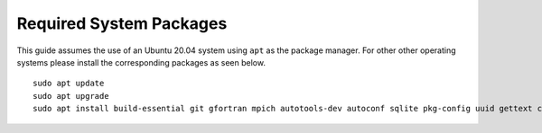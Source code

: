 .. _required system packages:

Required System Packages
########################

This guide assumes the use of an Ubuntu 20.04 system using ``apt`` as the package manager. For other other operating systems please install the corresponding packages as seen below.

::

  sudo apt update
  sudo apt upgrade
  sudo apt install build-essential git gfortran mpich autotools-dev autoconf sqlite pkg-config uuid gettext cmake libncurses-dev libgdbm-dev libffi-dev libssl-dev libexpat-dev libreadline-dev liblapack-dev libbz2-dev locales python python3 unzip libtool wget curl tk-dev
